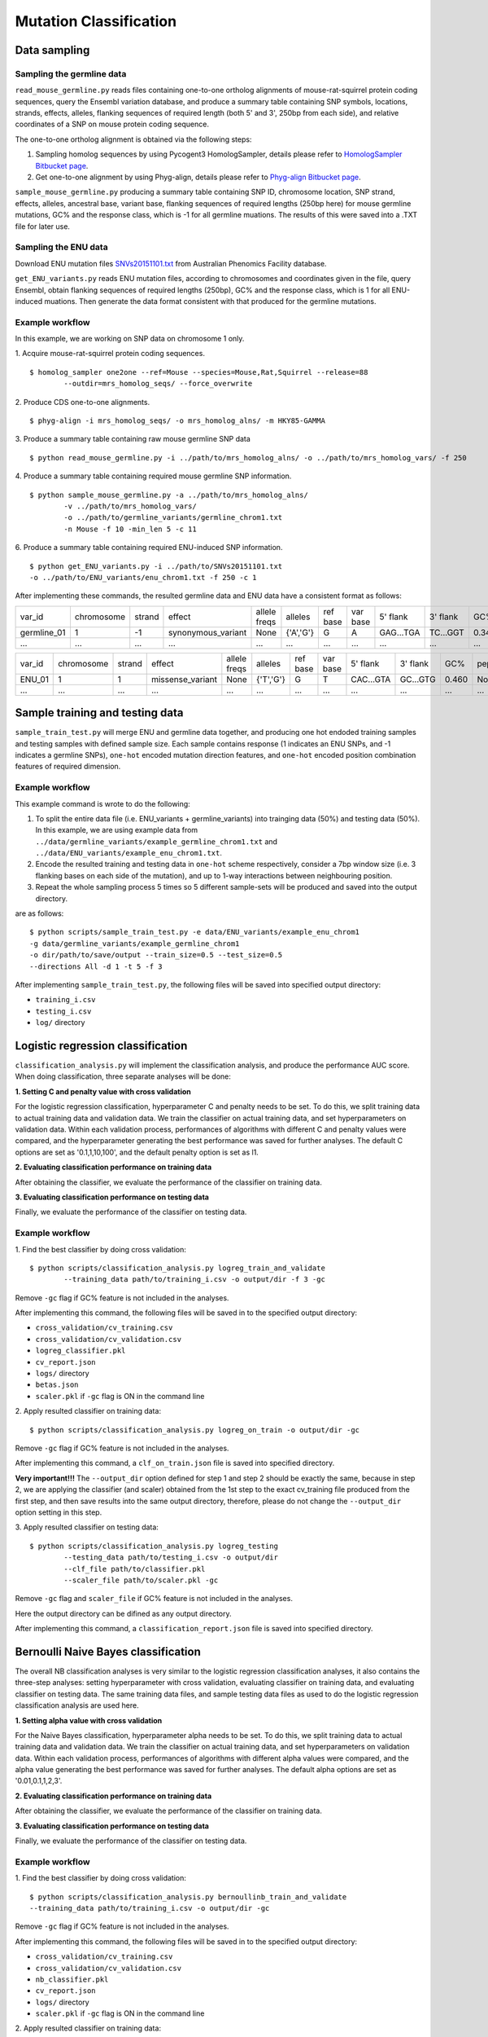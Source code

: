 #######################
Mutation Classification
#######################


*************
Data sampling
*************


Sampling the germline data
==========================

``read_mouse_germline.py`` reads files containing one-to-one ortholog alignments of mouse-rat-squirrel protein coding sequences, query the Ensembl variation database, and produce a summary table containing SNP symbols, locations, strands, effects, alleles, flanking sequences of required length (both 5' and 3', 250bp from each side), and relative coordinates of a SNP on mouse protein coding sequence.

The one-to-one ortholog alignment is obtained via the following steps:

1. Sampling homolog sequences by using Pycogent3 HomologSampler, details please refer to `HomologSampler Bitbucket page <https://bitbucket.org/pycogent3/homologsampler>`_.
2. Get one-to-one alignment by using Phyg-align, details please refer to `Phyg-align Bitbucket page <https://bitbucket.org/gavin.huttley/phyg>`_.

``sample_mouse_germline.py`` producing a summary table containing SNP ID, chromosome location, SNP strand, effects, alleles, ancestral base, variant base, flanking sequences of required lengths (250bp here) for mouse germline mutations, GC% and the response class, which is -1 for all germline muations. The results of this were saved into a .TXT file for later use.


Sampling the ENU data
=====================

Download ENU mutation files `SNVs20151101.txt <https://databases.apf.edu.au/mutations/>`_ from Australian Phenomics Facility database.

``get_ENU_variants.py`` reads ENU mutation files, according to chromosomes and coordinates given in the file, query Ensembl, obtain flanking sequences of required lengths (250bp), GC% and the response class, which is 1 for all ENU-induced muations. Then generate the data format consistent with that produced for the germline mutations.

.. ``sort_mut_dir.py`` categorise ENU and germline variant data according to their mutation directions, and save into different files.


Example workflow
================

In this example, we are working on SNP data on chromosome 1 only. 

1. Acquire mouse-rat-squirrel protein coding sequences. 
::

	$ homolog_sampler one2one --ref=Mouse --species=Mouse,Rat,Squirrel --release=88 
		--outdir=mrs_homolog_seqs/ --force_overwrite

2. Produce CDS one-to-one alignments. 
::
	
$ phyg-align -i mrs_homolog_seqs/ -o mrs_homolog_alns/ -m HKY85-GAMMA

3. Produce a summary table containing raw mouse germline SNP data
::
	
$ python read_mouse_germline.py -i ../path/to/mrs_homolog_alns/ -o ../path/to/mrs_homolog_vars/ -f 250

4. Produce a summary table containing required mouse germline SNP information.
::

	$ python sample_mouse_germline.py -a ../path/to/mrs_homolog_alns/ 
		-v ../path/to/mrs_homolog_vars/ 
		-o ../path/to/germline_variants/germline_chrom1.txt 
		-n Mouse -f 10 -min_len 5 -c 11

6. Produce a summary table containing required ENU-induced SNP information.
::

	$ python get_ENU_variants.py -i ../path/to/SNVs20151101.txt 
	-o ../path/to/ENU_variants/enu_chrom1.txt -f 250 -c 1


After implementing these commands, the resulted germline data and ENU data have a consistent format as follows:

+-------------+------------+--------+--------------------+--------------+-----------+----------+----------+-----------+----------+-------+-------------+----------+---------+----------+
| var_id      | chromosome | strand | effect             | allele freqs | alleles   | ref base | var base | 5' flank  | 3' flank | GC%   | pep_alleles | gene_loc | gene_id | response |
+-------------+------------+--------+--------------------+--------------+-----------+----------+----------+-----------+----------+-------+-------------+----------+---------+----------+
| germline_01 | 1          | -1     | synonymous_variant | None         | {'A','G'} | G        | A        | GAG...TGA | TC...GGT | 0.348 | None        | None     | None    | -1       |
+-------------+------------+--------+--------------------+--------------+-----------+----------+----------+-----------+----------+-------+-------------+----------+---------+----------+
| ...         | ...        | ...    | ...                | ...          | ...       | ...      | ...      | ...       | ...      | ...   | ...         | ...      | ...     |          |
+-------------+------------+--------+--------------------+--------------+-----------+----------+----------+-----------+----------+-------+-------------+----------+---------+----------+

+-------------+------------+--------+--------------------+--------------+-----------+----------+----------+-----------+----------+-------+-------------+----------+---------+----------+
| var_id      | chromosome | strand | effect             | allele freqs | alleles   | ref base | var base | 5' flank  | 3' flank | GC%   | pep_alleles | gene_loc | gene_id | response |
+-------------+------------+--------+--------------------+--------------+-----------+----------+----------+-----------+----------+-------+-------------+----------+---------+----------+
| ENU_01      | 1          | 1      | missense_variant   | None         | {'T','G'} | G        | T        | CAC...GTA | GC...GTG | 0.460 | None        | None     | None    | 1        |
+-------------+------------+--------+--------------------+--------------+-----------+----------+----------+-----------+----------+-------+-------------+----------+---------+----------+
| ...         | ...        | ...    | ...                | ...          | ...       | ...      | ...      | ...       | ...      | ...   | ...         | ...      | ...     |          |
+-------------+------------+--------+--------------------+--------------+-----------+----------+----------+-----------+----------+-------+-------------+----------+---------+----------+


********************************
Sample training and testing data
********************************

``sample_train_test.py`` will merge ENU and germline data together, and producing one hot endoded training samples and testing samples with defined sample size. Each sample contains response (1 indicates an ENU SNPs, and -1 indicates a germline SNPs), ``one-hot`` encoded mutation direction features, and ``one-hot`` encoded position combination features of required dimension.

Example workflow
================

This example command is wrote to do the following:

1. To split the entire data file (i.e. ENU_variants + germline_variants) into trainging data (50%) and testing data (50%). In this example, we are using example data from ``../data/germline_variants/example_germline_chrom1.txt`` and ``../data/ENU_variants/example_enu_chrom1.txt``.

2. Encode the resulted training and testing data in ``one-hot`` scheme respectively, consider a 7bp window size (i.e. 3 flanking bases on each side of the mutation), and up to 1-way interactions between neighbouring position.

3. Repeat the whole sampling process 5 times so 5 different sample-sets will be produced and saved into the output directory.

are as follows:
::

	$ python scripts/sample_train_test.py -e data/ENU_variants/example_enu_chrom1 
	-g data/germline_variants/example_germline_chrom1 
	-o dir/path/to/save/output --train_size=0.5 --test_size=0.5 
	--directions All -d 1 -t 5 -f 3

After implementing ``sample_train_test.py``, the following files will be saved into specified output directory:

- ``training_i.csv``
- ``testing_i.csv``
- ``log/`` directory  

**********************************
Logistic regression classification
**********************************

``classification_analysis.py`` will implement the classification analysis, and produce the performance AUC score. When doing classification, three separate analyses will be done:


**1. Setting C and penalty value with cross validation**

For the logistic regression classification, hyperparameter C and penalty needs to be set. To do this, we split training data to actual training data and validation data. We train the classifier on actual training data, and set hyperparameters on validation data. Within each validation process, performances of algorithms with different C and penalty values were compared, and the hyperparameter generating the best performance was saved for further analyses. The default C options are set as '0.1,1,10,100', and the default penalty option is set as l1.


**2. Evaluating classification performance on training data**

After obtaining the classifier, we evaluate the performance of the classifier on training data.


**3. Evaluating classification performance on testing data**

Finally, we evaluate the performance of the classifier on testing data.


Example workflow
================
1. Find the best classifier by doing cross validation:
::

	$ python scripts/classification_analysis.py logreg_train_and_validate 
		--training_data path/to/training_i.csv -o output/dir -f 3 -gc

Remove ``-gc`` flag if GC% feature is not included in the analyses.

After implementing this command, the following files will be saved in to the specified output directory:

- ``cross_validation/cv_training.csv`` 
- ``cross_validation/cv_validation.csv``  
- ``logreg_classifier.pkl``
- ``cv_report.json``
- ``logs/`` directory
- ``betas.json``
- ``scaler.pkl`` if ``-gc`` flag is ON in the command line


2. Apply resulted classifier on training data:
::

	$ python scripts/classification_analysis.py logreg_on_train -o output/dir -gc 

Remove ``-gc`` flag if GC% feature is not included in the analyses.

After implementing this command, a ``clf_on_train.json`` file is saved into specified directory.

**Very important!!!** The ``--output_dir`` option defined for step 1 and step 2 should be exactly the same, because in step 2, we are applying the classifier (and scaler) obtained from the 1st step to the exact cv_training file produced from the first step, and then save results into the same output directory, therefore, please do not change the ``--output_dir`` option setting in this step.

3. Apply resulted classifier on testing data:
::

	$ python scripts/classification_analysis.py logreg_testing 
		--testing_data path/to/testing_i.csv -o output/dir 
		--clf_file path/to/classifier.pkl 
		--scaler_file path/to/scaler.pkl -gc

Remove ``-gc`` flag and ``scaler_file`` if GC% feature is not included in the analyses.

Here the output directory can be difined as any output directory.

After implementing this command, a ``classification_report.json`` file is saved into specified directory.


************************************
Bernoulli Naive Bayes classification
************************************

The overall NB classification analyses is very similar to the logistic regression classification analyses, it also contains the three-step analyses: setting hyperparameter with cross validation, evaluating classifier on training data, and evaluating classifier on testing data. The same training data files, and sample testing data files as used to do the logistic regression classification analysis are used here.


**1. Setting alpha value with cross validation**

For the Naive Bayes classification, hyperparameter alpha needs to be set. To do this, we split training data to actual training data and validation data. We train the classifier on actual training data, and set hyperparameters on validation data. Within each validation process, performances of algorithms with different alpha values were compared, and the alpha value generating the best performance was saved for further analyses. The default alpha options are set as '0.01,0.1,1,2,3'.


**2. Evaluating classification performance on training data**

After obtaining the classifier, we evaluate the performance of the classifier on training data.


**3. Evaluating classification performance on testing data**

Finally, we evaluate the performance of the classifier on testing data.


Example workflow
================
1. Find the best classifier by doing cross validation:
::

	$ python scripts/classification_analysis.py bernoullinb_train_and_validate 
	--training_data path/to/training_i.csv -o output/dir -gc

Remove ``-gc`` flag if GC% feature is not included in the analyses.

After implementing this command, the following files will be saved in to the specified output directory:

- ``cross_validation/cv_training.csv`` 
- ``cross_validation/cv_validation.csv``  
- ``nb_classifier.pkl``
- ``cv_report.json``
- ``logs/`` directory
- ``scaler.pkl`` if ``-gc`` flag is ON in the command line


2. Apply resulted classifier on training data:
::

	$ python scripts/classification_analysis.py bernoullinb_on_train 
		-o output/dir -gc

Remove ``-gc`` flag if GC% feature is not included in the analyses.

After implementing this command, a ``clf_on_train.json`` file is saved into specified directory.

**Very important!!!** The ``--output_dir`` option defined for step 1 and step 2 should be exactly the same, because in step 2, we are applying the classifier (and scaler) obtained from the 1st step to the exact cv_training file produced from the first step, and then save results into the same output directory, therefore, please do not change the ``--output_dir`` option setting in this step.

3. Apply resulted classifier on testing data:
::
	
	$ python scripts/classification_analysis.py bernoullinb_testing 
		--testing_data path/to/testing_i.csv -o output/dir 
		--clf_file path/to/classifier.pkl 
		--scaler_file path/to/scaler.pkl -gc

Remove ``-gc`` flag and ``--scaler_file`` if GC% feature is not included in the analyses.

After implementing this command, a ``classification_report.json`` file is saved into specified directory.
